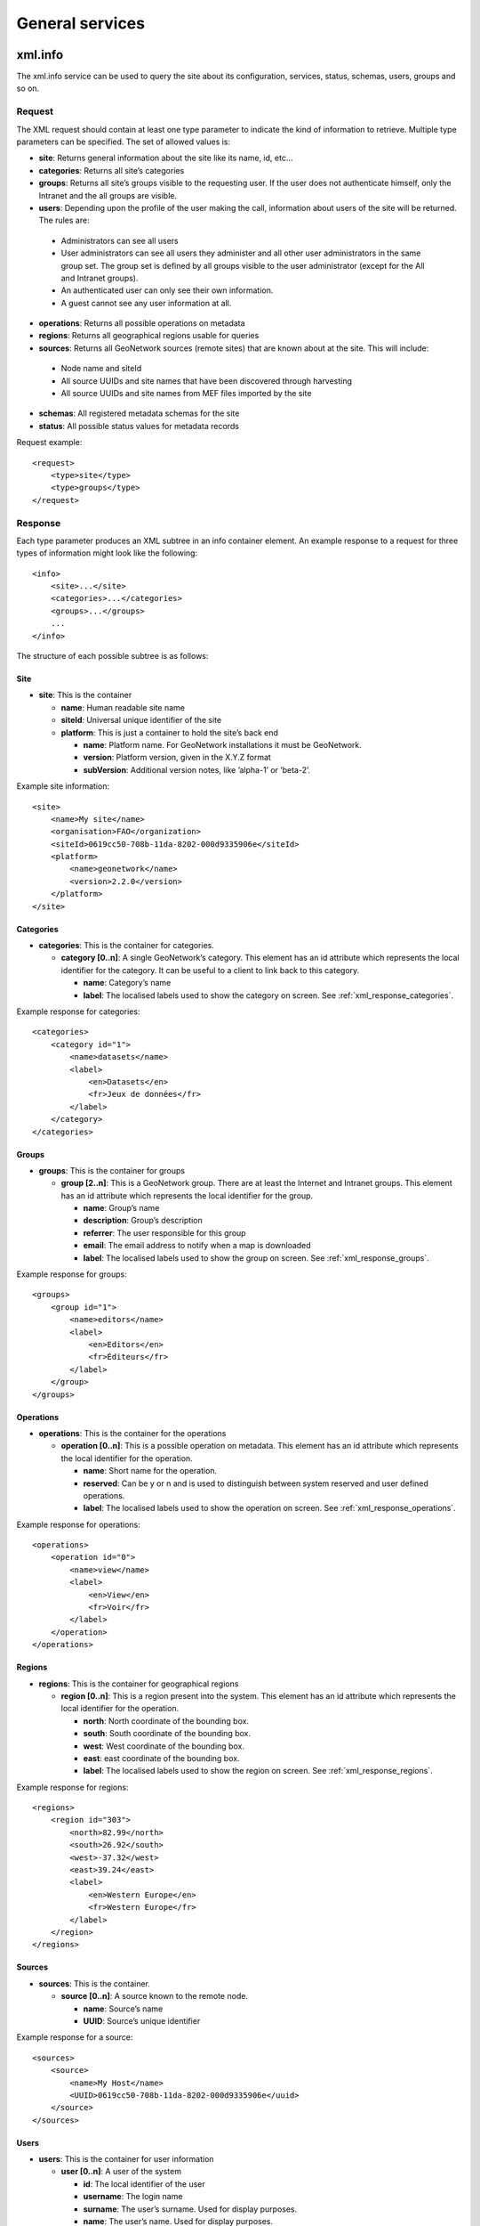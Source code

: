.. _services_general:

General services
================

.. _xml.info:

xml.info
--------

The xml.info service can be used to query the site about its configuration,
services, status, schemas, users, groups and so on. 

Request
```````

The XML request should contain at least one type parameter to indicate the
kind of information to retrieve. Multiple type parameters can be specified.
The set of allowed values is:

- **site**: Returns general information about the site like its name, id, etc...

- **categories**: Returns all site’s categories

- **groups**: Returns all site’s groups visible to the requesting user. If the user does not authenticate himself, only the Intranet and the all groups are visible.

- **users**: Depending upon the profile of the user making the call, information about users of the site will be returned. The rules are:
 
 - Administrators can see all users
 - User administrators can see all users they administer and
   all other user administrators in the same group set. The group set
   is defined by all groups visible to the user administrator (except for
   the All and Intranet groups).
 - An authenticated user can only see their own information.
 - A guest cannot see any user information at all.

- **operations**: Returns all possible operations on metadata

- **regions**: Returns all geographical regions usable for queries

- **sources**: Returns all GeoNetwork sources (remote sites) that are known about at the site. This will include:

 - Node name and siteId
 - All source UUIDs and site names that have been discovered through harvesting
 - All source UUIDs and site names from MEF files imported by the site

- **schemas**: All registered metadata schemas for the site

- **status**: All possible status values for metadata records


Request example::

    <request>
        <type>site</type>
        <type>groups</type>
    </request>

Response
````````

Each type parameter produces an XML subtree in an info container element. An example response to a request for three types of information might look like the following::

    <info>
        <site>...</site>
        <categories>...</categories>
        <groups>...</groups>
        ...
    </info>

The structure of each possible subtree is as follows:

Site
^^^^

- **site**: This is the container

  - **name**: Human readable site name
  - **siteId**: Universal unique identifier of the site
  - **platform**: This is just a container to hold the site’s
    back end

    - **name**: Platform name. For GeoNetwork installations
      it must be GeoNetwork.
    - **version**: Platform version, given in the X.Y.Z
      format
    - **subVersion**: Additional version notes, like
      ’alpha-1’ or ’beta-2’.
      
Example site information::
  
      <site>
          <name>My site</name>
          <organisation>FAO</organization>
          <siteId>0619cc50-708b-11da-8202-000d9335906e</siteId>
          <platform>
              <name>geonetwork</name>
              <version>2.2.0</version>
          </platform>
      </site>

Categories
^^^^^^^^^^

- **categories**: This is the container for categories.

  - **category \[0..n]**: A single GeoNetwork’s category. This
    element has an id attribute which represents the local
    identifier for the category. It can be useful to a client
    to link back to this category.

    - **name**: Category’s name
    - **label**: The localised labels used to show the
      category on screen. See :ref:`xml_response_categories`.

Example response for categories::
  
      <categories>
          <category id="1">
              <name>datasets</name>
              <label>
                  <en>Datasets</en>
                  <fr>Jeux de données</fr>
              </label>
          </category>
      </categories>

Groups
^^^^^^

- **groups**: This is the container for groups

  - **group \[2..n]**: This is a GeoNetwork group. There are at
    least the Internet and Intranet groups. This element has an
    id attribute which represents the local identifier for the
    group.

    - **name**: Group’s name
    - **description**: Group’s description
    - **referrer**: The user responsible for this group
    - **email**: The email address to notify when a map is
      downloaded
    - **label**: The localised labels used to show the
      group on screen. See :ref:`xml_response_groups`.

Example response for groups::
  
      <groups>
          <group id="1">
              <name>editors</name>
              <label>
                  <en>Editors</en>
                  <fr>Éditeurs</fr>
              </label>
          </group>
      </groups>

Operations
^^^^^^^^^^

- **operations**: This is the container for the operations

  - **operation \[0..n]**: This is a possible operation on
    metadata. This element has an id attribute which represents
    the local identifier for the operation.

    - **name**: Short name for the operation.
    - **reserved**: Can be y or n and is used to
      distinguish between system reserved and user defined
      operations.
    - **label**: The localised labels used to show the
      operation on screen. See :ref:`xml_response_operations`.

Example response for operations::
  
      <operations>
          <operation id="0">
              <name>view</name>
              <label>
                  <en>View</en>
                  <fr>Voir</fr>
              </label>
          </operation>
      </operations>

Regions
^^^^^^^

- **regions**: This is the container for geographical regions

  - **region \[0..n]**: This is a region present into the system.
    This element has an id attribute which represents the local
    identifier for the operation.

    - **north**: North coordinate of the bounding box.
    - **south**: South coordinate of the bounding box.
    - **west**: West coordinate of the bounding box.
    - **east**: east coordinate of the bounding box.
    - **label**: The localised labels used to show the
      region on screen. See :ref:`xml_response_regions`.

Example response for regions::
  
      <regions>
          <region id="303">
              <north>82.99</north>
              <south>26.92</south>
              <west>-37.32</west>
              <east>39.24</east>
              <label>
                  <en>Western Europe</en>
                  <fr>Western Europe</fr>
              </label>
          </region>
      </regions>

Sources
^^^^^^^

- **sources**: This is the container.

  - **source \[0..n]**: A source known to the remote node.

    - **name**: Source’s name
    - **UUID**: Source’s unique identifier

Example response for a source::
  
      <sources>
          <source>
              <name>My Host</name>
              <UUID>0619cc50-708b-11da-8202-000d9335906e</uuid>
          </source>
      </sources>

Users
^^^^^

- **users**: This is the container for user information

  - **user \[0..n]**: A user of the system

    - **id**: The local identifier of the user
    - **username**: The login name
    - **surname**: The user’s surname. Used for display
      purposes.
    - **name**: The user’s name. Used for display purposes.
    - **profile**: User’s profile, like Administrator,
      Editor, UserAdmin etc...
    - **address**: The user’s address.
    - **state**: The user’s state.
    - **zip**: The user’s address zip code.
    - **country**: The user’s country.
    - **email**: The user’s email address.
    - **organisation**: The user’s organisation.
    - **kind**:

Example response for a user::
  
      <users>
          <user>
              <id>3</id>
              <username>eddi</username>
              <surname>Smith</surname>
              <name>John</name>
              <profile>Editor</profile>
              <address/>
              <state/>
              <zip/>
              <country/>
              <email/>
              <organisation/>
              <kind>gov</kind>
          </user>
      </users>

Status
^^^^^^

- **statusvalues**: This is the container for the metadata status value information.
 
  - **status \[0..n]**: A metadata status value. This element has an id attribute
    which represents the local identifier of the status value.

    - **name**: The status value name
    - **reserved**: If 'y' then the status value is one of the core status values 
      which should not be removed. Use 'n' for any status values you add.
    - **label**: The localised labels used to show the
      status value in the user interface.

Example response for status::

  <statusvalues>
    <status id="0">
      <name>unknown</name>
      <reserved>y</reserved>
      <label>
        <eng>Unknown</eng>
      </label>
    </status>
    ...
  </statusvalues>


Schemas
^^^^^^^

- **schemas**: This is the container for the schema information

  - **schema \[0..n]**: A metadata schema.

    - **name** - the name of the schema - this is the name by which the schema is known to GeoNetwork. It is also the name of the directory in ``GEONETWORK_DATA_DIR/config/schema_plugins`` under which the schema can be found.
    - **id** - A unique identifier assigned to the schema in the ``schema-ident.xml`` file.
    - **version** - a version string assigned to the schema in the ``schema-ident.xml`` file.
    - **namespaces** - namespaces used by the metadata schema and records that belong to that schema. This is a string suitable for use as a namespace definition in an XML file.
    - **edit** - if true then records that use this schema can be edited by GeoNetwork, if false then they can't.
    - **conversions** - information about the GeoNetwork services that can be called to convert metadata that use this schema into other XML formats. If there are valid conversions registered for this schema then this element will have a **converter** child for each one of these conversions. Each **converter** child has the following attributes which are intended to be used when searching for a particular format that may be produced by a conversion:

      - **name** - the name of the GeoNetwork service that invokes the converter
      - **nsUri** - the namespace URI of the XML produced by the conversion
      - **schemaLocation** - the schema location (URL) of the namespace URI
      - **xslt** - the name of the XSLT in the plugin schema convert subdirectory that is invoked by the GeoNetwork service to carry out the conversion.

Example response for schemas:

::
 
 <schemas>
  <schema>
    <name>iso19139</name>
    <id>3f95190a-dde4-11df-8626-001c2346de4c</id>
    <version>1.0</version>
    <namespaces>xmlns:gts="http://www.isotc211.org/2005/gts" xmlns:gmx="http://www.isotc211.org/2005/gmx" xmlns:gco="http://www.isotc211.org/2005/gco" xmlns:srv="http://www.isotc211.org/2005/srv" xmlns:gss="http://www.isotc211.org/2005/gss" xmlns:gml="http://www.opengis.net/gml" xmlns:gsr="http://www.isotc211.org/2005/gsr" xmlns:gmd="http://www.isotc211.org/2005/gmd" xmlns:xlink="http://www.w3.org/1999/xlink"</namespaces>
    <convertDirectory>/usr/local/src/git/geonetwork-2.8.x/web/src/main/webapp/WEB-INF/data/config/schema_plugins/iso19139/convert/</convertDirectory>
    <edit>true</edit>
    <conversions>
      <converter name="xml_iso19139" nsUri="http://www.isotc211.org/2005/gmd" schemaLocation="www.isotc211.org/2005/gmd/gmd.xsd" xslt="" />
      <converter name="xml_iso19139Tooai_dc" nsUri="http://www.openarchives.org/OAI/2.0/" schemaLocation="http://www.openarchives.org/OAI/2.0/oai_dc.xsd" xslt="oai_dc.xsl" />
    </conversions>
  </schema> 
  ...
 </schemas>

Looking at the example schema (iso19139) above, there are two converters. The first is invoked by calling the GeoNetwork service ``xml_iso19139`` (eg. ``http://somehost/geonetwork/srv/eng/xml_iso19139?uuid=<uuid of metadata>``). It produces an XML format with namespace URI ``http://www.isotc211.org/gmd`` with schemaLocation ``http://www.isotc211.org/2005/gmd/gmd.xsd`` and xslt name ``xml_iso19139`` because the xslt attribute is set to the empty string.

Localised entities
``````````````````

Localised entities have a general label element which contains the
localised strings in all supported languages. This element has as many
children as the supported languages. Each child has a name that reflect the
language code while its content is the localised text. Here is an example of
such elements::

    <label>
        <en>Editors</en>
        <fr>Éditeurs</fr>
        <es>Editores</es>
    </label>

xml.forward
-----------

This is just a router service. It is used by JavaScript code to connect to a
remote host because a JavaScript program cannot access a machine other than its
server. For example, it is used by the harvesting web interface to query a
remote host and retrieve the list of site ids.

Request
```````

The service’s request::

    <request>
        <site>
            <url>...</url>
            <type>...</type>
            <account>
                <username>...</username>
                <password>...</password>
            </account>
        </site>
        <params>...</params>
    </request>

Where:

#.  **site**: A container for site information where the request will be forwarded.

#.  **url**: Refers to the remote URL to connect to. Usually it points to a
    GeoNetwork XML service but it can point to any XML service.

#.  **type**: Its only purpose is to distinguish GeoNetwork nodes which use a different
    authentication scheme. The value GeoNetwork refers to these nodes. Any other
    value, or if the element is missing, refers to a generic node.

#.  **account**: This element is optional. If present, the provided credentials will be used to
    authenticate to the remote site.

#.  **params**: This is just a container for the request that must be executed remotely.

Request for info from a remote server::

    <request>
        <site>
            <url>http://mynode.org:8080/geonetwork/srv/en/xml.info</url>
        </site>
        <params>
            <request>
                <type>site<type>
            </request>
        </params>
    </request>

Please note that this service uses the GeoNetwork’s proxy
configuration.

Response
````````

The response is just the response from the remote service.

